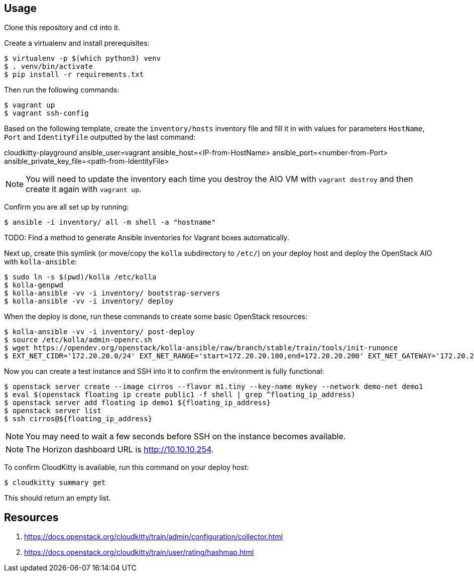 == Usage
Clone this repository and `cd` into it.

Create a virtualenv and install prerequisites:

------
$ virtualenv -p $(which python3) venv
$ . venv/bin/activate
$ pip install -r requirements.txt
------

Then run the following commands:

------
$ vagrant up
$ vagrant ssh-config
------

Based on the following template, create the `inventory/hosts` inventory file and fill it in with values for parameters `HostName`, `Port` and `IdentityFile` outputted by the last command:

======
cloudkitty-playground ansible_user=vagrant ansible_host=<IP-from-HostName> ansible_port=<number-from-Port> ansible_private_key_file=<path-from-IdentityFile>

======

[NOTE]
======
You will need to update the inventory each time you destroy the AIO VM with `vagrant destroy` and then create it again with `vagrant up`.
======

Confirm you are all set up by running:

------
$ ansible -i inventory/ all -m shell -a "hostname"
------

TODO: Find a method to generate Ansible inventories for Vagrant boxes automatically.

Next up, create this symlink (or move/copy the `kolla` subdirectory to `/etc/`) on your deploy host and deploy the OpenStack AIO with `kolla-ansible`:

------
$ sudo ln -s $(pwd)/kolla /etc/kolla
$ kolla-genpwd
$ kolla-ansible -vv -i inventory/ bootstrap-servers
$ kolla-ansible -vv -i inventory/ deploy
------
When the deploy is done, run these commands to create some basic OpenStack resources:

------
$ kolla-ansible -vv -i inventory/ post-deploy
$ source /etc/kolla/admin-openrc.sh
$ wget https://opendev.org/openstack/kolla-ansible/raw/branch/stable/train/tools/init-runonce
$ EXT_NET_CIDR='172.20.20.0/24' EXT_NET_RANGE='start=172.20.20.100,end=172.20.20.200' EXT_NET_GATEWAY='172.20.20.1' bash init-runonce
------
Now you can create a test instance and SSH into it to confirm the environment is fully functional:

------
$ openstack server create --image cirros --flavor m1.tiny --key-name mykey --network demo-net demo1
$ eval $(openstack floating ip create public1 -f shell | grep ^floating_ip_address)
$ openstack server add floating ip demo1 ${floating_ip_address}
$ openstack server list
$ ssh cirros@${floating_ip_address}
------

[NOTE]
======
You may need to wait a few seconds before SSH on the instance becomes available.
======

[NOTE]
======
The Horizon dashboard URL is http://10.10.10.254.
======

To confirm CloudKitty is available, run this command on your deploy host:

------
$ cloudkitty summary get
------
This should return an empty list.

== Resources
. https://docs.openstack.org/cloudkitty/train/admin/configuration/collector.html
. https://docs.openstack.org/cloudkitty/train/user/rating/hashmap.html
